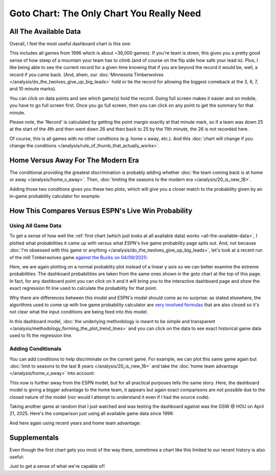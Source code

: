 ******************************************
Goto Chart: The Only Chart You Really Need
******************************************


.. _all-the-available-data:

All The Available Data
======================

Overall, I feel the most useful dashboard chart is this one:

.. raw:: html

    <div id="goto/nbacd_points_versus_36_time_all_eras" class="nbacd-chart"></div>


This includes all games from 1996 which is about ~36,000 games).  If you're team is
down, this gives you a pretty good sense of how steep of a mountain your team has to
climb (and of course on the flip side how safe your lead is).  Plus, I like being able
to see the current record for a given time knowing that if you are beyond the record it
would be, well, a record if you came back.  (And, ahem, our :doc:`Minnesota
Timberwolves </analysis/do_the_twolves_give_up_big_leads>` hold or tie the record for
allowing the biggest comeback at the 3, 6, 7, and 10 minute marks).

You can click on data points and see which game(s) hold the record. Going full screen
makes it easier and on mobile, you have to go full screen first.  Once you go full
screen, then you can click on any point to get the summary for that minute.

Please note, the 'Record' is calculated by getting the point margin exactly at that
minute mark, so if a team was down 25 at the start of the 4th and then went down 26 and
then back to 25 by the 11th minute, the 26 is not recorded here.

Of course, this is all games with no other conditions (e.g. home v away, etc.).  And
this :doc:`chart will change if you change the conditions
</analysis/rule_of_thumb_that_actually_works>`.


.. _home-versus-away-for-the-modern-era:

Home Versus Away For The Modern Era
===================================

The conditional providing the greatest discrimination is probably adding whether
:doc:`the team coming back is at home or away </analysis/home_v_away>`. Then,
:doc:`limiting the seasons to the modern era </analysis/20_is_new_18>`.

Adding those two conditions gives you these two plots, which will give you a closer
match to the probability given by an in-game probability calculator for example:

.. raw:: html

    <div id="goto/nbacd_points_versus_36_for_home_modern_era" class="nbacd-chart"></div>

.. raw:: html

    <div id="goto/nbacd_points_versus_36_for_away_modern_era" class="nbacd-chart"></div>


.. _how-this-compares-versus-espns-live-win-probability:

How This Compares Versus ESPN's Live Win Probability
====================================================

Using All Game Data
-------------------

To get a sense of how well the :ref:`first chart (which just looks at all available
data) works <all-the-available-data>`, I plotted what probabilities it came up with
versus what ESPN's live game probability page spits out.  And, not because :doc:`I'm
obsessed with this game or anything </analysis/do_the_twolves_give_up_big_leads>`,
let's look at a recent run of the mill Timberwolves game `against the Bucks on
04/09/2025 <https://www.nba.com/news/bucks-stun-timberwolves-4th-quarter-comeback>`_:

.. raw:: html

    <div id="goto/espn_v_dashboard_all_time_min_at_bucks_401705718" class="nbacd-chart"></div>

Here, we are again plotting on a normal probablity plot instead of a linear y axis so
we can better examine the extreme probabilities. The dashboard probabilities are taken
from the same ones shown in the goto chart at the top of this page.  In fact, for any
dashboard point you can click on it and it will bring you to the interactive dashboard
page and show the exact regression fit line used to calculate the probability for that
point.

Why there are differences between this model and ESPN's model should come as no
surprise: as stated elsewhere, the algorithms used to come up with live game
probability calculator are `very involved formulas
<https://fivethirtyeight.com/methodology/how-our-nba-predictions-work/>`_ that are also
closed so it's not clear what the input conditions are being feed into this model.

In this dashboard model, :doc:`the underlying methodology is meant to be simple and
transparent </analysis/methodology_forming_the_plot_trend_lines>` and you can click on
the data to see exact historical game data used to fit the regression line.


Adding Conditionals
-------------------

You can add conditions to help discriminate on the current game.  For example, we can
plot this same game again but :doc:`limit to seasons to the last 8 years
</analysis/20_is_new_18>` and take the :doc:`home team advantage
</analysis/home_v_away>` into account:

.. raw:: html

    <div id="goto/espn_v_dashboard_modern_at_home_min_at_bucks_401705718" class="nbacd-chart"></div>

This now is further away from the ESPN model, but for all practical purposes tells the
same story.  Here, the dashboard model is giving a bigger advantage to the home team,
it appears but again exact comparisons are not possible due to the closed nature of the
model (nor would I attempt to understand it even if I had the source code).

Taking another game at random that I just watched and was testing the dashboard against
was the GSW @ HOU on April 21, 2025.  Here's the comparison just using all available
game data since 1996:

.. raw:: html

    <div id="goto/espn_v_dashboard_all_time_gsw_at_hou_401767823" class="nbacd-chart"></div>

And here again using recent years and home team advantage:

.. raw:: html

    <div id="goto/espn_v_dashboard_modern_at_home_gsw_at_hou_401767823" class="nbacd-chart"></div>




.. 
    .. image:: goto_MIN_MIL_2025_04_09_live_prob.png
    :scale: 20%
    :align: center


    .. raw:: html

        <div id="goto/at_10_at_home_modern_era" class="nbacd-chart"></div>


    .. image:: goto_GSW_HOU_2025_04_21_live_prob.png
    :scale: 20%
    :align: center







.. _supplementals:

Supplementals
=============

Even though the first chart gets you most of the way there, sometimes a chart like this
limited to our recent history is also useful:

.. raw:: html

    <div id="goto/twolves_leads_12_recent" class="nbacd-chart"></div>

Just to get a sense of what we're capable of!





